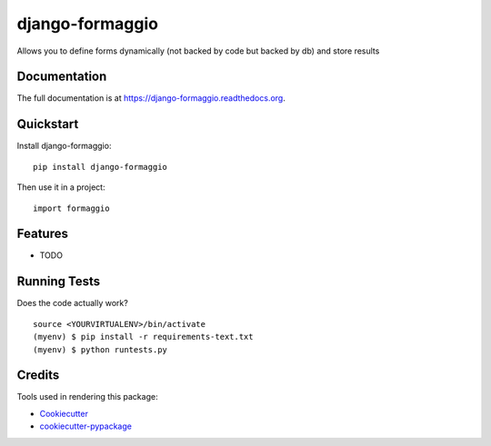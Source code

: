 =============================
django-formaggio
=============================

.. image:: https://badge.fury.io/py/django-formaggio.png
    :target: https://badge.fury.io/py/django-formaggio

.. image:: https://travis-ci.org/scotu/django-formaggio.png?branch=master
    :target: https://travis-ci.org/scotu/django-formaggio

Allows you to define forms dynamically (not backed by code but backed by db) and store results

Documentation
-------------

The full documentation is at https://django-formaggio.readthedocs.org.

Quickstart
----------

Install django-formaggio::

    pip install django-formaggio

Then use it in a project::

    import formaggio

Features
--------

* TODO

Running Tests
--------------

Does the code actually work?

::

    source <YOURVIRTUALENV>/bin/activate
    (myenv) $ pip install -r requirements-text.txt
    (myenv) $ python runtests.py

Credits
---------

Tools used in rendering this package:

*  Cookiecutter_
*  `cookiecutter-pypackage`_

.. _Cookiecutter: https://github.com/audreyr/cookiecutter
.. _`cookiecutter-pypackage`: https://github.com/pydanny/cookiecutter-djangopackage